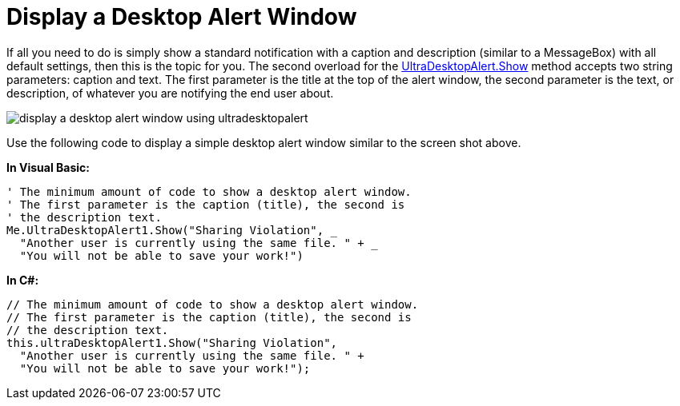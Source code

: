 ﻿////

|metadata|
{
    "name": "windesktopalert-display-a-desktop-alert-window",
    "controlName": ["WinDesktopAlert"],
    "tags": ["Application Scenarios","Getting Started","How Do I"],
    "guid": "{10AB4589-C3F9-46B4-8AC0-1A040966C0CB}",  
    "buildFlags": [],
    "createdOn": "0001-01-01T00:00:00Z"
}
|metadata|
////

= Display a Desktop Alert Window

If all you need to do is simply show a standard notification with a caption and description (similar to a MessageBox) with all default settings, then this is the topic for you. The second overload for the link:{ApiPlatform}win.misc{ApiVersion}~infragistics.win.misc.ultradesktopalert~show.html[UltraDesktopAlert.Show] method accepts two string parameters: caption and text. The first parameter is the title at the top of the alert window, the second parameter is the text, or description, of whatever you are notifying the end user about.

image::images/WinDesktopAlert_Display_a_Desktop_Alert_Window_01.png[display a desktop alert window using ultradesktopalert]

Use the following code to display a simple desktop alert window similar to the screen shot above.

*In Visual Basic:*

----
' The minimum amount of code to show a desktop alert window.
' The first parameter is the caption (title), the second is 
' the description text.
Me.UltraDesktopAlert1.Show("Sharing Violation", _
  "Another user is currently using the same file. " + _
  "You will not be able to save your work!")
----

*In C#:*

----
// The minimum amount of code to show a desktop alert window.
// The first parameter is the caption (title), the second is 
// the description text.
this.ultraDesktopAlert1.Show("Sharing Violation",
  "Another user is currently using the same file. " +
  "You will not be able to save your work!");
----